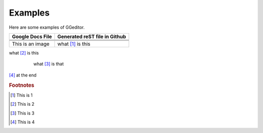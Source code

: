 
Examples
########

Here are some examples of GGeditor.


+-------------------------+-----------------------------+
|Google Docs File         |Generated reST file in Github|
+=========================+=============================+
|                         |                             |
+-------------------------+-----------------------------+
|                         |                             |
+-------------------------+-----------------------------+
|                         |                             |
+-------------------------+-----------------------------+
|This is an   |IMG1| image|what [#f1]_ is this          |
+-------------------------+-----------------------------+

what [#f2]_ is this

      what [#f3]_       is that

 |IMG2| 

[#f4]_  at the end

.. rubric:: Footnotes

.. [#f1]  This is 1
.. [#f2]  This is 2
.. [#f3]  This is 3
.. [#f4]  This is 4

.. |IMG1| image:: Examples/img_1.png
   :height: 114 px
   :width: 197 px

.. |IMG2| image:: Examples/img_2.png
   :height: 94 px
   :width: 124 px
